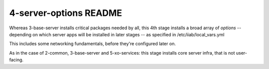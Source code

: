 =======================
4-server-options README
=======================

Whereas 3-base-server installs critical packages needed by all, this 4th stage installs a broad array of *options* -- depending on which server apps will be installed in later stages -- as specified in /etc/iiab/local_vars.yml

This includes some networking fundamentals, before they're configured later on.

As in the case of 2-common, 3-base-server and 5-xo-services: this stage installs core server infra, that is not user-facing.
